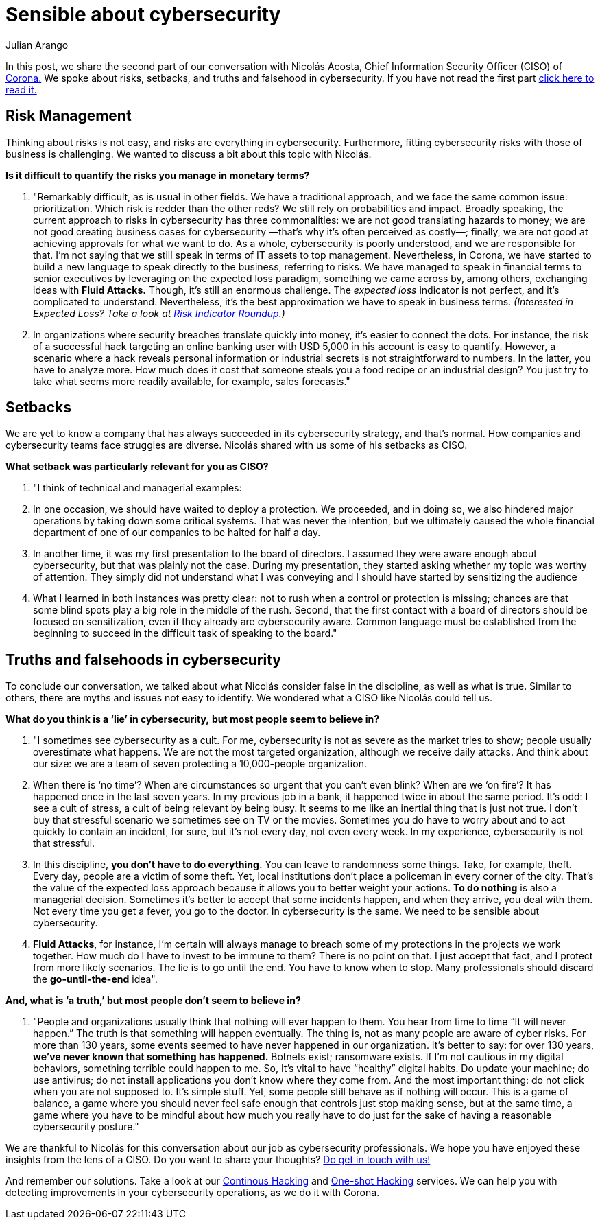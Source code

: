 :slug: sensible-cybersecurity/
:date: 2019-07-07
:subtitle: An interview with Nicolás A. CISO at Corona. Part II.
:category: interview
:tags: interview, risk, company
:image: cover.png
:alt: Nicolás Acosta, CISO at Corona
:description: We interviewed Nicolás Acosta, CISO of Corona, a multinational company in the home improvement and construction industry. Nicolás shared his perspective on some topics like artificial intelligence, machine learning, innovation, setbacks as CISO, among others.
:keywords: CISO, Cybersecurity, Expected Loss, Hacking, Risk Management, Strategy
:author: Julian Arango
:writer: jarango
:name: Julian Arango
:about1: Behavioral strategist
:about2: Data scientist in training.!


= Sensible about cybersecurity

In this post, we share the second part of our conversation
with Nicolás Acosta, Chief Information Security Officer (CISO) of
link:https://empresa.corona.co/nuestra-compania/quienes-somos[Corona.]
We spoke about risks, setbacks, and truths and falsehood in cybersecurity.
If you have not read the first part
link:../innovation-more-understandable/[click here to read it.]

== Risk Management

Thinking about risks is not easy, and risks are everything in cybersecurity.
Furthermore, fitting cybersecurity risks with those of business is challenging.
We wanted to discuss a bit about this topic with Nicolás.

*Is it difficult to quantify the risks you manage in monetary terms?*
[role="qanda"]
  . "Remarkably difficult, as is usual in other fields.
  We have a traditional approach,
  and we face the same common issue: prioritization.
  Which risk is redder than the other reds?
  We still rely on probabilities and impact.
  Broadly speaking, the current approach to risks in cybersecurity
  has three commonalities: we are not good translating hazards to money;
  we are not good creating business cases for cybersecurity
  —that’s why it’s often perceived as costly—;
  finally, we are not good at achieving approvals for what we want to do.
  As a whole, cybersecurity is poorly understood,
  and we are responsible for that.
  I’m not saying that we still speak in terms of +IT+ assets to top management.
  Nevertheless, in Corona, we have started to build a new language
  to speak directly to the business, referring to risks.
  We have managed to speak in financial terms to senior executives
  by leveraging on the expected loss paradigm,
  something we came across by, among others,
  exchanging ideas with *Fluid Attacks.*
  Though, it's still an enormous challenge.
  The _expected loss_ indicator is not perfect,
  and it’s complicated to understand.
  Nevertheless, it's the best approximation we have to speak in business terms.
  _(Interested in Expected Loss? Take a look at
  link:../risk-indicator-roundup/[Risk Indicator Roundup.])_ +

  . In organizations where security breaches
  translate quickly into money, it's easier to connect the dots.
  For instance, the risk of a successful hack targeting an online banking user
  with USD +5,000+ in his account is easy to quantify.
  However, a scenario where a hack reveals personal information or industrial
  secrets is not straightforward to numbers.
  In the latter, you have to analyze more.
  How much does it cost that someone steals you a food recipe
  or an industrial design?
  You just try to take what seems more readily available,
  for example, sales forecasts."

== Setbacks

We are yet to know a company that has always succeeded
in its cybersecurity strategy, and that’s normal.
How companies and cybersecurity teams face struggles are diverse.
Nicolás shared with us some of his setbacks as CISO.

*What setback was particularly relevant for you as CISO?*
[role="qanda"]
  . "I think of technical and managerial examples:
  . In one occasion, we should have waited to deploy a protection.
  We proceeded, and in doing so, we also hindered major operations
  by taking down some critical systems.
  That was never the intention, but we ultimately caused the whole financial
  department of one of our companies to be halted for half a day.

  . In another time, it was my first presentation
  to the board of directors.
  I assumed they were aware enough about cybersecurity,
  but that was plainly not the case.
  During my presentation, they started asking whether my topic
  was worthy of attention.
  They simply did not understand what I was conveying
  and I should have started by sensitizing the audience

  . What I learned in both instances was pretty clear:
  not to rush when a control or protection is missing;
  chances are that some blind spots play a big role in the middle of the rush.
  Second, that the first contact with a board of directors
  should be focused on sensitization,
  even if they already are cybersecurity aware.
  Common language must be established from the beginning
  to succeed in the difficult task of speaking to the board."

== Truths and falsehoods in cybersecurity

To conclude our conversation,
we talked about what Nicolás consider false in the discipline,
as well as what is true.
Similar to others, there are myths and issues not easy to identify.
We wondered what a CISO like Nicolás could tell us.


*What do you think is a ‘lie’ in cybersecurity,*
*but most people seem to believe in?*

[role="qanda"]
. "I sometimes see cybersecurity as a cult.
For me, cybersecurity is not as severe as the market tries to show;
people usually overestimate what happens.
We are not the most targeted organization, although we receive daily attacks.
And think about our size: we are a team of seven protecting
a 10,000-people organization.

. When there is ‘no time’?
When are circumstances so urgent that you can’t even blink?
When are we ‘on fire’? It has happened once in the last seven years.
In my previous job in a bank, it happened twice in about the same period.
It’s odd: I see a cult of stress, a cult of being relevant by being busy.
It seems to me like an inertial thing that is just not true.
I don’t buy that stressful scenario we sometimes see on TV or the movies.
Sometimes you do have to worry about
and to act quickly to contain an incident, for sure, but it's not every day,
not even every week.
In my experience, cybersecurity is not that stressful.

. In this discipline, *you don’t have to do everything.*
You can leave to randomness some things.
Take, for example, theft. Every day, people are a victim of some theft.
Yet, local institutions don’t place a policeman in every corner of the city.
That’s the value of the expected loss approach
because it allows you to better weight your actions.
*To do nothing* is also a managerial decision.
Sometimes it's better to accept that some incidents happen,
and when they arrive, you deal with them.
Not every time you get a fever, you go to the doctor.
In cybersecurity is the same. We need to be sensible about cybersecurity.

. *Fluid Attacks*, for instance,
I’m certain will always manage to breach some of my protections
in the projects we work together.
How much do I have to invest to be immune to them? There is no point on that.
I just accept that fact, and I protect from more likely scenarios.
The lie is to go until the end. You have to know when to stop.
Many professionals should discard the *go-until-the-end* idea".

*And, what is ‘a truth,’ but most people don’t seem to believe in?*

[role= "qanda"]
. "People and organizations usually think
that nothing will ever happen to them.
You hear from time to time “It will never happen.”
The truth is that something will happen eventually.
The thing is, not as many people are aware of cyber risks.
For more than 130 years, some events seemed to have never happened
in our organization.
It's better to say: for over +130+ years,
*we’ve never known that something has happened.*
Botnets exist; ransomware exists.
If I’m not cautious in my digital behaviors,
something terrible could happen to me.
So, It's vital to have “healthy” digital habits.
Do update your machine; do use antivirus;
do not install applications you don’t know where they come from.
And the most important thing: do not click when you are not supposed to.
It’s simple stuff. Yet, some people still behave as if nothing will occur.
This is a game of balance,
a game where you should never feel safe enough
that controls just stop making sense, but at the same time,
a game where you have to be mindful about how much you really have to do
just for the sake of having a reasonable cybersecurity posture."

We are thankful to Nicolás for this conversation about our job
as cybersecurity professionals.
We hope you have enjoyed these insights from the lens of a CISO.
Do you want to share your thoughts?
link:../../contact-us/[Do get in touch with us!]

And remember our solutions. Take a look at our
link:../../services/continuous-hacking/[Continous Hacking]
and link:../../services/one-shot-hacking/[One-shot Hacking]
services. We can help you with detecting improvements in your cybersecurity
operations, as we do it with Corona.
